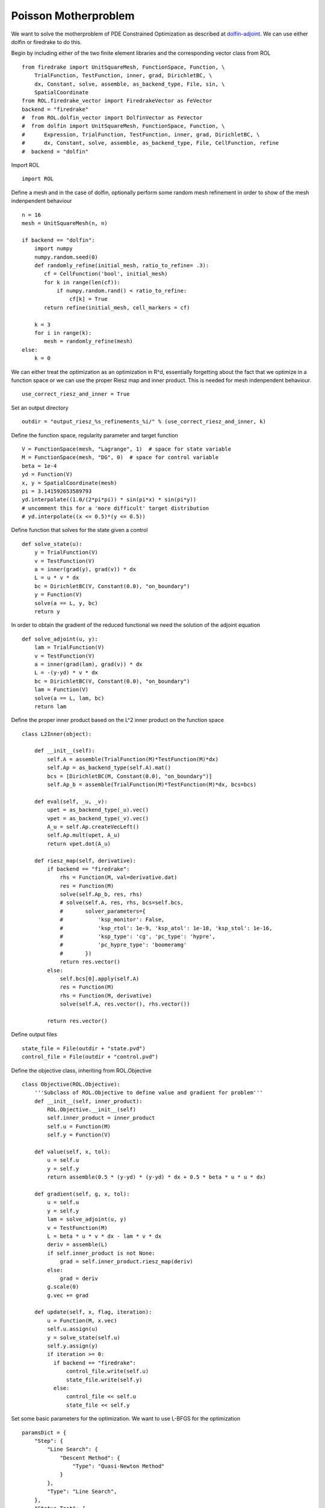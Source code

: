 Poisson Motherproblem
=====================

We want to solve the motherproblem of PDE Constrained Optimization as described at `dolfin-adjoint <http://www.dolfin-adjoint.org/en/latest/documentation/poisson-mother/poisson-mother.html/>`_.
We can use either dolfin or firedrake to do this.

Begin by including either of the two finite element libraries and the corresponding vector class from ROL ::

    from firedrake import UnitSquareMesh, FunctionSpace, Function, \
        TrialFunction, TestFunction, inner, grad, DirichletBC, \
        dx, Constant, solve, assemble, as_backend_type, File, sin, \
        SpatialCoordinate
    from ROL.firedrake_vector import FiredrakeVector as FeVector
    backend = "firedrake"
    #  from ROL.dolfin_vector import DolfinVector as FeVector
    #  from dolfin import UnitSquareMesh, FunctionSpace, Function, \
    #      Expression, TrialFunction, TestFunction, inner, grad, DirichletBC, \
    #      dx, Constant, solve, assemble, as_backend_type, File, CellFunction, refine
    #  backend = "dolfin"

Import ROL ::

    import ROL

Define a mesh and in the case of dolfin, optionally perform some random mesh refinement in order to show of the mesh indenpendent behaviour ::

    n = 16
    mesh = UnitSquareMesh(n, n)

    if backend == "dolfin":
        import numpy
        numpy.random.seed(0)
        def randomly_refine(initial_mesh, ratio_to_refine= .3):
           cf = CellFunction('bool', initial_mesh)
           for k in range(len(cf)):
               if numpy.random.rand() < ratio_to_refine:
                   cf[k] = True
           return refine(initial_mesh, cell_markers = cf)

        k = 3
        for i in range(k):
           mesh = randomly_refine(mesh)
    else:
        k = 0

We can either treat the optimization as an optimization in R^d, essentially forgetting about the fact that we optimize in a function space or we can use the proper Riesz map and inner product.
This is needed for mesh indenpendent behaviour. ::

    use_correct_riesz_and_inner = True

Set an output directory ::

    outdir = "output_riesz_%s_refinements_%i/" % (use_correct_riesz_and_inner, k)

Define the function space, regularity parameter and target function ::

    V = FunctionSpace(mesh, "Lagrange", 1)  # space for state variable
    M = FunctionSpace(mesh, "DG", 0)  # space for control variable
    beta = 1e-4
    yd = Function(V)
    x, y = SpatialCoordinate(mesh)
    pi = 3.141592653589793
    yd.interpolate((1.0/(2*pi*pi)) * sin(pi*x) * sin(pi*y))
    # uncomment this for a 'more difficult' target distribution
    # yd.interpolate((x <= 0.5)*(y <= 0.5))


Define function that solves for the state given a control ::

    def solve_state(u):
        y = TrialFunction(V)
        v = TestFunction(V)
        a = inner(grad(y), grad(v)) * dx
        L = u * v * dx
        bc = DirichletBC(V, Constant(0.0), "on_boundary")
        y = Function(V)
        solve(a == L, y, bc)
        return y

In order to obtain the gradient of the reduced functional we need the solution of the adjoint equation ::

    def solve_adjoint(u, y):
        lam = TrialFunction(V)
        v = TestFunction(V)
        a = inner(grad(lam), grad(v)) * dx
        L = -(y-yd) * v * dx
        bc = DirichletBC(V, Constant(0.0), "on_boundary")
        lam = Function(V)
        solve(a == L, lam, bc)
        return lam

Define the proper inner product based on the L^2 inner product on the function space ::

    class L2Inner(object):

        def __init__(self):
            self.A = assemble(TrialFunction(M)*TestFunction(M)*dx)
            self.Ap = as_backend_type(self.A).mat()
            bcs = [DirichletBC(M, Constant(0.0), "on_boundary")]
            self.Ap_b = assemble(TrialFunction(M)*TestFunction(M)*dx, bcs=bcs)

        def eval(self, _u, _v):
            upet = as_backend_type(_u).vec()
            vpet = as_backend_type(_v).vec()
            A_u = self.Ap.createVecLeft()
            self.Ap.mult(upet, A_u)
            return vpet.dot(A_u)

        def riesz_map(self, derivative):
            if backend == "firedrake":
                rhs = Function(M, val=derivative.dat)
                res = Function(M)
                solve(self.Ap_b, res, rhs)
                # solve(self.A, res, rhs, bcs=self.bcs,
                #       solver_parameters={
                #           'ksp_monitor': False,
                #           'ksp_rtol': 1e-9, 'ksp_atol': 1e-10, 'ksp_stol': 1e-16,
                #           'ksp_type': 'cg', 'pc_type': 'hypre',
                #           'pc_hypre_type': 'boomeramg'
                #       })
                return res.vector()
            else:
                self.bcs[0].apply(self.A)
                res = Function(M)
                rhs = Function(M, derivative)
                solve(self.A, res.vector(), rhs.vector())

            return res.vector()

Define output files ::

    state_file = File(outdir + "state.pvd")
    control_file = File(outdir + "control.pvd")

Define the objective class, inheriting from ROL.Objective ::

    class Objective(ROL.Objective):
        '''Subclass of ROL.Objective to define value and gradient for problem'''
        def __init__(self, inner_product):
            ROL.Objective.__init__(self)
            self.inner_product = inner_product
            self.u = Function(M)
            self.y = Function(V)

        def value(self, x, tol):
            u = self.u
            y = self.y
            return assemble(0.5 * (y-yd) * (y-yd) * dx + 0.5 * beta * u * u * dx)

        def gradient(self, g, x, tol):
            u = self.u
            y = self.y
            lam = solve_adjoint(u, y)
            v = TestFunction(M)
            L = beta * u * v * dx - lam * v * dx
            deriv = assemble(L)
            if self.inner_product is not None:
                grad = self.inner_product.riesz_map(deriv)
            else:
                grad = deriv
            g.scale(0)
            g.vec += grad

        def update(self, x, flag, iteration):
            u = Function(M, x.vec)
            self.u.assign(u)
            y = solve_state(self.u)
            self.y.assign(y)
            if iteration >= 0:
              if backend == "firedrake":
                  control_file.write(self.u)
                  state_file.write(self.y)
              else:
                  control_file << self.u
                  state_file << self.y

Set some basic parameters for the optimization. We want to use L-BFGS for the optimization ::

    paramsDict = {
        "Step": {
            "Line Search": {
                "Descent Method": {
                    "Type": "Quasi-Newton Method"
                }
            },
            "Type": "Line Search",
        },
        "Status Test": {
            "Gradient Tolerance": 1e-10,
            "Iteration Limit": 20
        }
    }
    params = ROL.ParameterList(paramsDict, "Parameters")

Create the inner product ::

    if use_correct_riesz_and_inner:
        inner_product = L2Inner()
    else:
        inner_product = None

Create the objective ::

    obj = Objective(inner_product)

Create vectors for the optimization and perform a linear algebra check::

    u = Function(M)
    opt = FeVector(u.vector(), inner_product)
    d = Function(M)
    d.interpolate(sin(x*pi)*sin(y*pi))
    d = FeVector(d.vector(), inner_product)
    # if backend == "firedrake":
    #     obj.checkGradient(opt, d, 3, 1)

Create the upper and lower bound constraints ::

    xlo = Function(M)
    xlo.interpolate(Constant(0.0))
    x_lo = FeVector(xlo.vector(), inner_product)
    xup = Function(M)
    xup.interpolate(Constant(0.9))
    x_up = FeVector(xup.vector(), inner_product)
    bnd = ROL.Bounds(x_lo, x_up, 1.0)

Run the optimization ::

    algo = ROL.Algorithm("Line Search", params)
    algo.run(opt, obj, bnd)
    if backend == "firedrake":
        File("res.pvd").write(Function(M, opt.vec))
    else:
        File("res.pvd") << Function(M, opt.vec)
